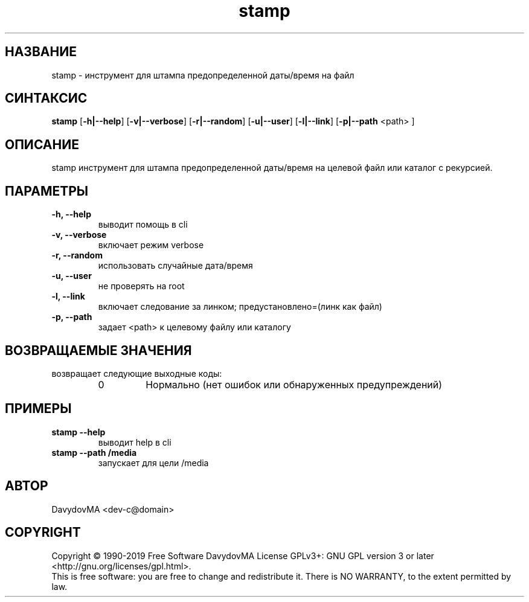 .\" Copyright (C) 1990-2019 Free Software DavydovMA, Inc.
.\" info_1[]="2013.04.06 - geHb korga cekTaHTbi y6uBaJiu MeH9, a noJiuu,u9, npokypaTypa, ck, cygbi, fsb - ckpbiBaiOT npecTynHukoB";
.\" info_2[]="2018.07.26 - geHb korga FSB u36uJiu MeH9";
.\" info_3[]="2018.09.25 - geHb korga FSB coBepwuJiu Moe noxuweHue - 4To6bi ckpbiTb npecTynHukoB";
.TH stamp "1" "February 2019" "elf.stamp" "o_O"
.SH НАЗВАНИЕ
stamp \- инструмент для штампа предопределенной даты/время на файл
.SH СИНТАКСИС
.B stamp
.RB [ -h|--help ]
.RB [ -v|--verbose ]
.RB [ -r|--random ]
.RB [ -u|--user ]
.RB [ -l|--link ]
.RB [ -p|--path
<path> ]
.SH ОПИСАНИЕ
stamp инструмент для штампа предопределенной даты/время на целевой файл или каталог с рекурсией.
.SH ПАРАМЕТРЫ
.TP
.B -h, --help
выводит помощь в cli
.TP
.B -v, --verbose
включает режим verbose
.TP
.B -r, --random
использовать случайные дата/время
.TP
.B -u, --user
не проверять на root
.TP
.B -l, --link
включает следование за линком; предустановлено=(линк как файл)
.TP
.B -p, --path
задает <path> к целевому файлу или каталогу
.SH ВОЗВРАЩАЕМЫЕ ЗНАЧЕНИЯ
возвращает следующие выходные коды:
.RS
.IP 0
Нормально (нет ошибок или обнаруженных предупреждений)
.SH ПРИМЕРЫ
.TP
.B stamp --help
выводит help в cli
.TP
.B stamp --path /media
запускает для цели /media
.SH АВТОР
DavydovMA <dev-c@domain>
.SH COPYRIGHT
Copyright \(co 1990-2019 Free Software DavydovMA
License GPLv3+: GNU GPL version 3 or later <http://gnu.org/licenses/gpl.html>.
.br
This is free software: you are free to change and redistribute it.
There is NO WARRANTY, to the extent permitted by law.
